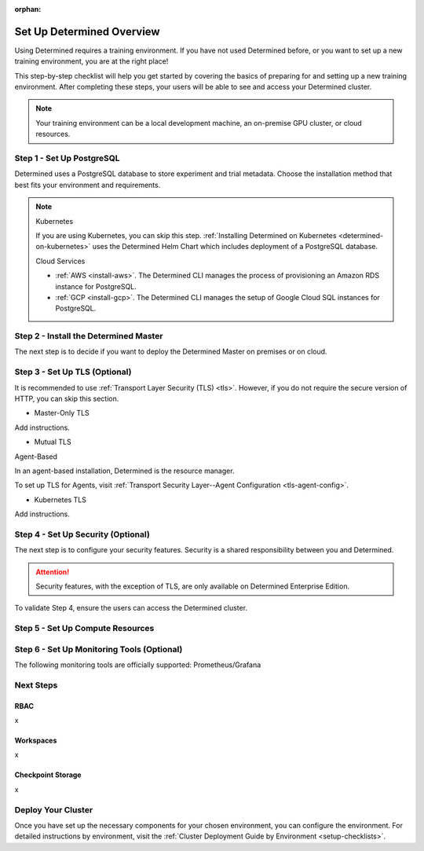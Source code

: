 :orphan:

.. _basic-setup:

############################
 Set Up Determined Overview
############################

.. meta::
   :description: Follow these steps to set up a brand new Determined training environment.

Using Determined requires a training environment. If you have not used Determined before, or you
want to set up a new training environment, you are at the right place!

This step-by-step checklist will help you get started by covering the basics of preparing for and
setting up a new training environment. After completing these steps, your users will be able to see
and access your Determined cluster.

.. note::

   Your training environment can be a local development machine, an on-premise GPU cluster, or cloud
   resources.

****************************
 Step 1 - Set Up PostgreSQL
****************************

Determined uses a PostgreSQL database to store experiment and trial metadata. Choose the
installation method that best fits your environment and requirements.

.. note::

   Kubernetes

   If you are using Kubernetes, you can skip this step. :ref:`Installing Determined on Kubernetes
   <determined-on-kubernetes>` uses the Determined Helm Chart which includes deployment of a
   PostgreSQL database.

   Cloud Services

   -  :ref:`AWS <install-aws>`. The Determined CLI manages the process of provisioning an Amazon RDS
      instance for PostgreSQL.
   -  :ref:`GCP <install-gcp>`. The Determined CLI manages the setup of Google Cloud SQL instances
      for PostgreSQL.


.. tabs::

   .. tab::

      Docker

      :ref:`Setting Up a Docker PostgreSQL Environment <install-postgres-docker>`.

   .. tab::

      Linux

      :ref:`Installing Determined using Linux Packages <install-using-linux-packages-preliminary>`
      pulls in the official Docker image for PostgreSQL.


****************************************
 Step 2 - Install the Determined Master
****************************************

The next step is to decide if you want to deploy the Determined Master on premises or on cloud.

.. tabs::

   .. tab::

      On Prem

      .. tabs::

         .. tab::

            Docker (Agent-Based)

            If the Determined Agent is your compute resource, you'll install the Determined Agent
            along with the Determined Master. The preferred method for installing the Agent is to
            use Linux packages. The recommended alternative to Linux packages is Docker.

            To install the Determined Master and Agent on premises, you'll first need to meet the
            installation requirements:

            -  :ref:`Installation Requirements <requirements>`

            Once you've met the installation requirements, select one of the following options:

            -  :ref:`Install Determined Using Docker <install-using-docker>`

         .. tab::

            Linux (Agent-Based)

            If the Determined Agent is your compute resource, you'll install the Determined Agent
            along with the Determined Master. The preferred method for installing the Agent is to
            use Linux packages. The recommended alternative to Linux packages is Docker.

            To install the Determined Master and Agent on premises, you'll first need to meet the
            installation requirements:

            -  :ref:`Installation Requirements <requirements>`

            Once you've met the installation requirements, select one of the following options:

            -  :ref:`Install Determined Using Linux Packages <install-using-linux-packages>`

         .. tab::

            Kubernetes

            To install the Determined Master on premises with Kubernetes, follow the steps below:

            -  :ref:`Deploy on Kubernetes <determined-on-kubernetes>`
            -  :ref:`Install Determined on Kubernetes <install-on-kubernetes>`

         .. tab::

            Slurm

            To install the Determined Master on premises with Slurm, follow the steps below:

            -  :ref:`sysadmin-deploy-on-hpc`

   .. tab::

      On Cloud

      .. tabs::

         .. tab::

            Agent-Based

            To install the Determined Master and Agent on cloud, select one of the following
            options:

            -  :ref:`AWS <install-aws>`
            -  :ref:`GCP <install-gcp>`

            .. note::

               When using AWS or GCP, ``det CLI`` manages the installation of the Determined Agent
               for you.

         .. tab::

            Kubernetes

            To install the Determined Master on cloud using Kubernetes, start here:

            -  :ref:`Install on Kubernetes <install-on-kubernetes>`

            After completing the step above, select one of the following options:

            -  :ref:`setup-eks-cluster`
            -  :ref:`setup-gke-cluster`
            -  :ref:`setup-aks-cluster`

********************************
 Step 3 - Set Up TLS (Optional)
********************************

It is recommended to use :ref:`Transport Layer Security (TLS) <tls>`. However, if you do not require
the secure version of HTTP, you can skip this section.

-  Master-Only TLS

Add instructions.

-  Mutual TLS

Agent-Based

In an agent-based installation, Determined is the resource manager.

To set up TLS for Agents, visit :ref:`Transport Security Layer--Agent Configuration
<tls-agent-config>`.

-  Kubernetes TLS

Add instructions.

*************************************
 Step 4 - Set Up Security (Optional)
*************************************

The next step is to configure your security features. Security is a shared responsibility between
you and Determined.

.. attention::

   Security features, with the exception of TLS, are only available on Determined Enterprise
   Edition.

.. tabs::

   .. tab::

      SSO

      .. tabs::

         .. tab::

            To Do Kubernetes

            To find out how to set up SSO with Kubernetes, visit :ref:`tls-agent-config`. .. _saml:

         .. tab::

            To Do Other

            To set up SSO in any environment other than Kubernetes, visit :ref:`tls-agent-config`.

To validate Step 4, ensure the users can access the Determined cluster.

***********************************
 Step 5 - Set Up Compute Resources
***********************************

.. tabs::

   .. tab::

      Linux Packages

      Description and link to instructions.

   .. tab::

      Docker

      Description and link to instructions.

   .. tab::

      Kubernetes

      Description and link to instructions.

   .. tab::

      Slurm

      Description and link to instructions.

*********************************************
 Step 6 - Set Up Monitoring Tools (Optional)
*********************************************

The following monitoring tools are officially supported: Prometheus/Grafana

.. tabs::

   .. tab::

      Prometheus

      Description and link to instructions.

   .. tab::

      Grafana

      Description and link to instructions.

************
 Next Steps
************

RBAC
====

x

Workspaces
==========

x

Checkpoint Storage
==================

x

*********************
 Deploy Your Cluster
*********************

Once you have set up the necessary components for your chosen environment, you can configure the
environment. For detailed instructions by environment, visit the :ref:`Cluster Deployment Guide by
Environment <setup-checklists>`.
